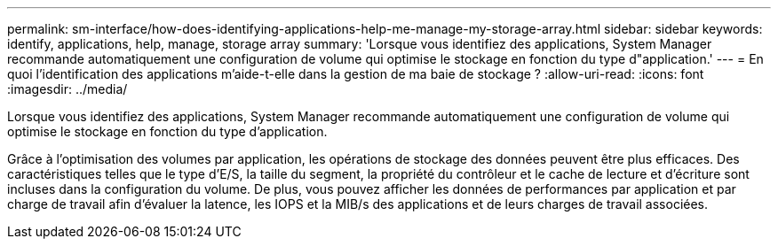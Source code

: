 ---
permalink: sm-interface/how-does-identifying-applications-help-me-manage-my-storage-array.html 
sidebar: sidebar 
keywords: identify, applications, help, manage, storage array 
summary: 'Lorsque vous identifiez des applications, System Manager recommande automatiquement une configuration de volume qui optimise le stockage en fonction du type d"application.' 
---
= En quoi l'identification des applications m'aide-t-elle dans la gestion de ma baie de stockage ?
:allow-uri-read: 
:icons: font
:imagesdir: ../media/


[role="lead"]
Lorsque vous identifiez des applications, System Manager recommande automatiquement une configuration de volume qui optimise le stockage en fonction du type d'application.

Grâce à l'optimisation des volumes par application, les opérations de stockage des données peuvent être plus efficaces. Des caractéristiques telles que le type d'E/S, la taille du segment, la propriété du contrôleur et le cache de lecture et d'écriture sont incluses dans la configuration du volume. De plus, vous pouvez afficher les données de performances par application et par charge de travail afin d'évaluer la latence, les IOPS et la MIB/s des applications et de leurs charges de travail associées.
